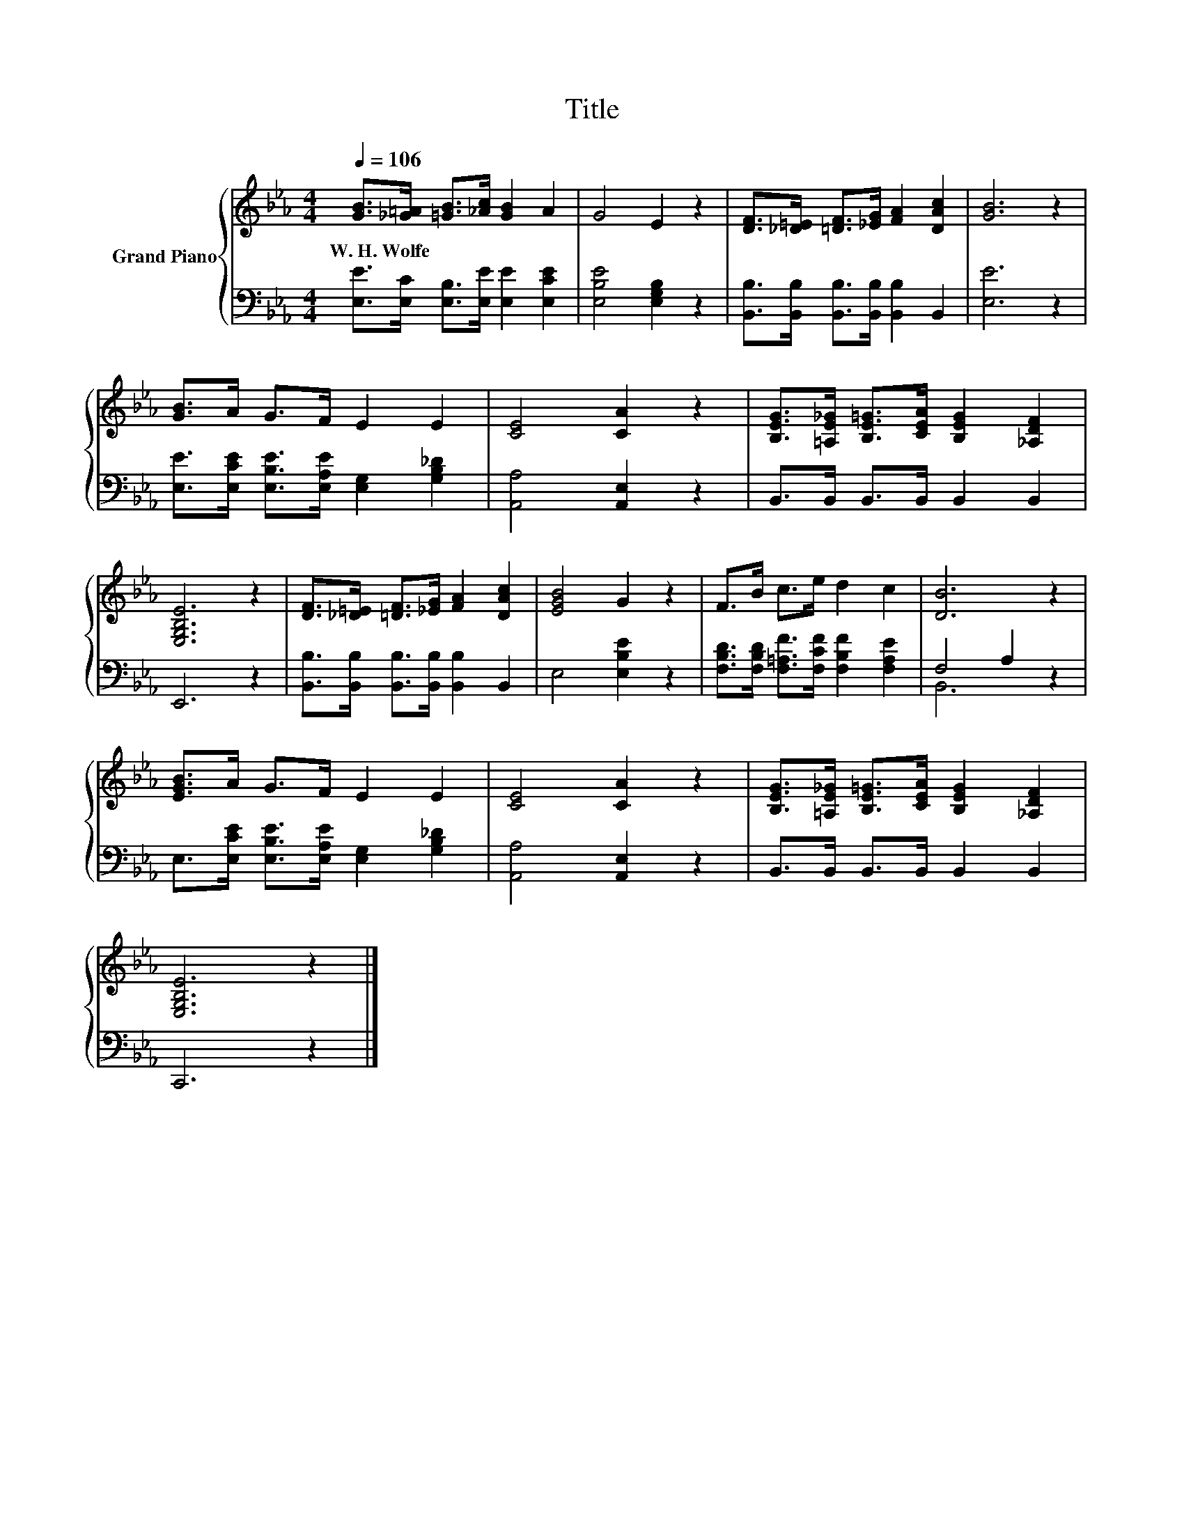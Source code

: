 X:1
T:Title
%%score { 1 | ( 2 3 ) }
L:1/8
Q:1/4=106
M:4/4
K:Eb
V:1 treble nm="Grand Piano"
V:2 bass 
V:3 bass 
V:1
 [GB]>[_G=A] [=GB]>[_Ac] [GB]2 A2 | G4 E2 z2 | [DF]>[_D=E] [=DF]>[_EG] [FA]2 [DAc]2 | [GB]6 z2 | %4
w: W.~H.~Wolfe * * * * *||||
 [GB]>A G>F E2 E2 | [CE]4 [CA]2 z2 | [B,EG]>[=A,E_G] [B,E=G]>[CEA] [B,EG]2 [_A,DF]2 | %7
w: |||
 [E,G,B,E]6 z2 | [DF]>[_D=E] [=DF]>[_EG] [FA]2 [DAc]2 | [EGB]4 G2 z2 | F>B c>e d2 c2 | [DB]6 z2 | %12
w: |||||
 [EGB]>A G>F E2 E2 | [CE]4 [CA]2 z2 | [B,EG]>[=A,E_G] [B,E=G]>[CEA] [B,EG]2 [_A,DF]2 | %15
w: |||
 [E,G,B,E]6 z2 |] %16
w: |
V:2
 [E,E]>[E,C] [E,B,]>[E,E] [E,E]2 [E,CE]2 | [E,B,E]4 [E,G,B,]2 z2 | %2
 [B,,B,]>[B,,B,] [B,,B,]>[B,,B,] [B,,B,]2 B,,2 | [E,E]6 z2 | %4
 [E,E]>[E,CE] [E,B,E]>[E,A,E] [E,G,]2 [G,B,_D]2 | [A,,A,]4 [A,,E,]2 z2 | %6
 B,,>B,, B,,>B,, B,,2 B,,2 | E,,6 z2 | [B,,B,]>[B,,B,] [B,,B,]>[B,,B,] [B,,B,]2 B,,2 | %9
 E,4 [E,B,E]2 z2 | [F,B,D]>[F,B,D] [F,=A,F]>[F,CF] [F,B,F]2 [F,A,E]2 | F,4 A,2 z2 | %12
 E,>[E,CE] [E,B,E]>[E,A,E] [E,G,]2 [G,B,_D]2 | [A,,A,]4 [A,,E,]2 z2 | B,,>B,, B,,>B,, B,,2 B,,2 | %15
 C,,6 z2 |] %16
V:3
 x8 | x8 | x8 | x8 | x8 | x8 | x8 | x8 | x8 | x8 | x8 | B,,6 z2 | x8 | x8 | x8 | x8 |] %16

